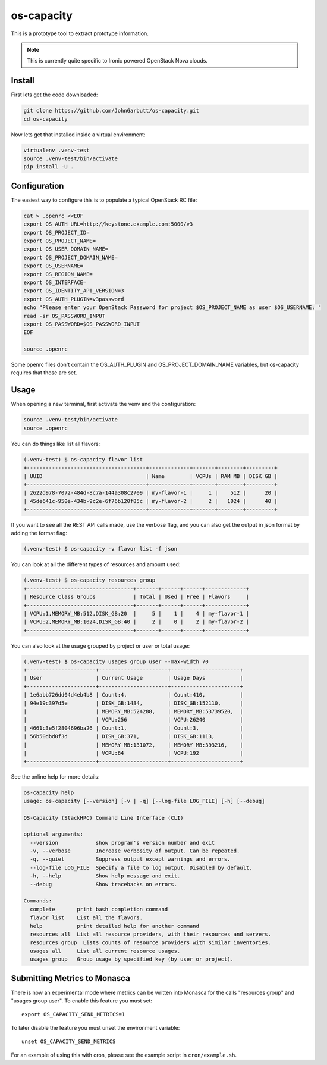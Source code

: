 os-capacity
===========

This is a prototype tool to extract prototype information.

.. note::

    This is currently quite specific to Ironic powered OpenStack Nova clouds.

Install
-------

First lets get the code downloaded:

.. code::

    git clone https://github.com/JohnGarbutt/os-capacity.git
    cd os-capacity

Now lets get that installed inside a virtual environment:

.. code::

    virtualenv .venv-test
    source .venv-test/bin/activate
    pip install -U .

Configuration
-------------

The easiest way to configure this is to populate a typical OpenStack RC file:

.. code::

    cat > .openrc <<EOF
    export OS_AUTH_URL=http://keystone.example.com:5000/v3
    export OS_PROJECT_ID=
    export OS_PROJECT_NAME=
    export OS_USER_DOMAIN_NAME=
    export OS_PROJECT_DOMAIN_NAME=
    export OS_USERNAME=
    export OS_REGION_NAME=
    export OS_INTERFACE=
    export OS_IDENTITY_API_VERSION=3
    export OS_AUTH_PLUGIN=v3password
    echo "Please enter your OpenStack Password for project $OS_PROJECT_NAME as user $OS_USERNAME: "
    read -sr OS_PASSWORD_INPUT
    export OS_PASSWORD=$OS_PASSWORD_INPUT
    EOF

    source .openrc

Some openrc files don't contain the OS_AUTH_PLUGIN and OS_PROJECT_DOMAIN_NAME
variables, but os-capacity requires that those are set.

Usage
-----

When opening a new terminal, first activate the venv and the configuration:

.. code::

    source .venv-test/bin/activate
    source .openrc


You can do things like list all flavors:

.. code::

    (.venv-test) $ os-capacity flavor list
    +--------------------------------------+-------------+-------+--------+---------+
    | UUID                                 | Name        | VCPUs | RAM MB | DISK GB |
    +--------------------------------------+-------------+-------+--------+---------+
    | 2622d978-7072-484d-8c7a-144a308c2709 | my-flavor-1 |     1 |    512 |      20 |
    | 45de641c-950e-434b-9c2e-6f76b120f85c | my-flavor-2 |     2 |   1024 |      40 |
    +--------------------------------------+-------------+-------+--------+---------+

If you want to see all the REST API calls made, use the verbose flag, and you
can also get the output in json format by adding the format flag:

.. code::

    (.venv-test) $ os-capacity -v flavor list -f json

You can look at all the different types of resources and amount used:

.. code::

    (.venv-test) $ os-capacity resources group
    +----------------------------------+-------+------+------+-------------+
    | Resource Class Groups            | Total | Used | Free | Flavors     |
    +----------------------------------+-------+------+------+-------------+
    | VCPU:1,MEMORY_MB:512,DISK_GB:20  |     5 |    1 |    4 | my-flavor-1 |
    | VCPU:2,MEMORY_MB:1024,DISK_GB:40 |     2 |    0 |    2 | my-flavor-2 |
    +----------------------------------+-------+------+------+-------------+


You can also look at the usage grouped by project or user or total usage:

.. code::

    (.venv-test) $ os-capacity usages group user --max-width 70
    +----------------------+----------------------+----------------------+
    | User                 | Current Usage        | Usage Days           |
    +----------------------+----------------------+----------------------+
    | 1e6abb726dd04d4eb4b8 | Count:4,             | Count:410,           |
    | 94e19c397d5e         | DISK_GB:1484,        | DISK_GB:152110,      |
    |                      | MEMORY_MB:524288,    | MEMORY_MB:53739520,  |
    |                      | VCPU:256             | VCPU:26240           |
    | 4661c3e5f2804696ba26 | Count:1,             | Count:3,             |
    | 56b50dbd0f3d         | DISK_GB:371,         | DISK_GB:1113,        |
    |                      | MEMORY_MB:131072,    | MEMORY_MB:393216,    |
    |                      | VCPU:64              | VCPU:192             |
    +----------------------+----------------------+----------------------+

See the online help for more details:

.. code::

    os-capacity help
    usage: os-capacity [--version] [-v | -q] [--log-file LOG_FILE] [-h] [--debug]

    OS-Capacity (StackHPC) Command Line Interface (CLI)

    optional arguments:
      --version            show program's version number and exit
      -v, --verbose        Increase verbosity of output. Can be repeated.
      -q, --quiet          Suppress output except warnings and errors.
      --log-file LOG_FILE  Specify a file to log output. Disabled by default.
      -h, --help           Show help message and exit.
      --debug              Show tracebacks on errors.

    Commands:
      complete       print bash completion command
      flavor list    List all the flavors.
      help           print detailed help for another command
      resources all  List all resource providers, with their resources and servers.
      resources group  Lists counts of resource providers with similar inventories.
      usages all     List all current resource usages.
      usages group   Group usage by specified key (by user or project).

Submitting Metrics to Monasca
-----------------------------

There is now an experimental mode where metrics can be written into Monasca
for the calls "resources group" and "usages group user". To enable this
feature you must set::

    export OS_CAPACITY_SEND_METRICS=1

To later disable the feature you must unset the environment variable::

    unset OS_CAPACITY_SEND_METRICS

For an example of using this with cron, please see the example script in
``cron/example.sh``.
